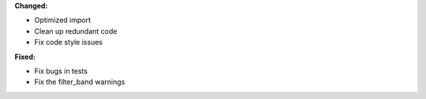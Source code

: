 **Changed:**

* Optimized import

* Clean up redundant code

* Fix code style issues

**Fixed:**

* Fix bugs in tests

* Fix the filter_band warnings
